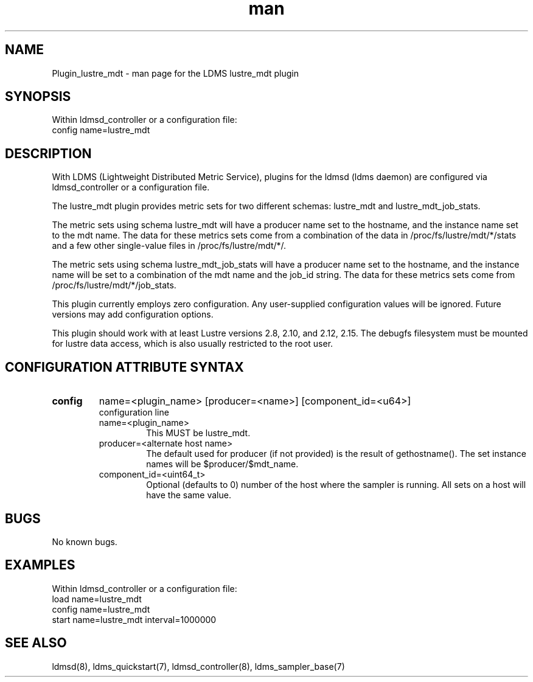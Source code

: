 .TH man 7 "1 May 2019" "LDMS Plugin" "Plugin for LDMS"

.SH NAME
Plugin_lustre_mdt - man page for the LDMS lustre_mdt plugin

.SH SYNOPSIS
Within ldmsd_controller or a configuration file:
.br
config name=lustre_mdt

.SH DESCRIPTION
With LDMS (Lightweight Distributed Metric Service), plugins for the ldmsd (ldms daemon) are configured via ldmsd_controller
or a configuration file.

The lustre_mdt plugin provides metric sets for two different schemas: lustre_mdt and lustre_mdt_job_stats.

The metric sets using schema lustre_mdt will have a producer name set to the hostname,
and the instance name set to the mdt name.  The data for these metrics sets come from a combination
of the data in /proc/fs/lustre/mdt/*/stats and a few other single-value files in /proc/fs/lustre/mdt/*/.

The metric sets using schema lustre_mdt_job_stats will have a producer name set to the hostname,  and the
instance name will be set to a combination of the mdt name and the job_id string.  The data for these metrics sets
come from /proc/fs/lustre/mdt/*/job_stats.

This plugin currently employs zero configuration. Any user-supplied configuration values will be ignored.  Future versions may add
configuration options.

This plugin should work with at least Lustre versions 2.8, 2.10, and 2.12, 2.15.
The debugfs filesystem must be mounted for lustre data access, which is also usually restricted to the root user.

.SH CONFIGURATION ATTRIBUTE SYNTAX

.TP
.BR config
name=<plugin_name> [producer=<name>] [component_id=<u64>]
.br
configuration line
.RS
.TP
name=<plugin_name>
.br
This MUST be lustre_mdt.
.TP
producer=<alternate host name>
.br
The default used for producer (if not provided) is the result of gethostname().
The set instance names will be $producer/$mdt_name.
.TP
component_id=<uint64_t>
.br
Optional (defaults to 0) number of the host where the sampler is running. All sets on a host will have the same value.
.RE

.SH BUGS
No known bugs.

.SH EXAMPLES
.PP
Within ldmsd_controller or a configuration file:
.nf
load name=lustre_mdt
config name=lustre_mdt
start name=lustre_mdt interval=1000000
.fi

.SH SEE ALSO
ldmsd(8), ldms_quickstart(7), ldmsd_controller(8), ldms_sampler_base(7)
